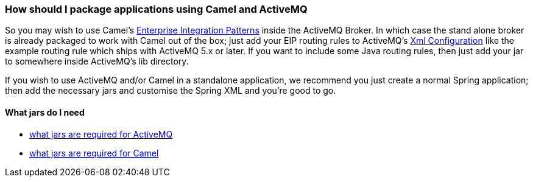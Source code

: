 [[ConfluenceContent]]
[[HowshouldIpackageapplicationsusingCamelandActiveMQ-HowshouldIpackageapplicationsusingCamelandActiveMQ]]
How should I package applications using Camel and ActiveMQ
~~~~~~~~~~~~~~~~~~~~~~~~~~~~~~~~~~~~~~~~~~~~~~~~~~~~~~~~~~

So you may wish to use Camel's
https://cwiki.apache.org/confluence/pages/viewpage.action?pageId=60892[Enterprise
Integration Patterns] inside the ActiveMQ Broker. In which case the
stand alone broker is already packaged to work with Camel out of the
box; just add your EIP routing rules to ActiveMQ's
https://cwiki.apache.org/confluence/pages/viewpage.action?pageId=35879[Xml
Configuration] like the example routing rule which ships with ActiveMQ
5.x or later. If you want to include some Java routing rules, then just
add your jar to somewhere inside ActiveMQ's lib directory.

If you wish to use ActiveMQ and/or Camel in a standalone application, we
recommend you just create a normal Spring application; then add the
necessary jars and customise the Spring XML and you're good to go.

[[HowshouldIpackageapplicationsusingCamelandActiveMQ-WhatjarsdoIneed]]
What jars do I need
^^^^^^^^^^^^^^^^^^^

* https://cwiki.apache.org/confluence/pages/viewpage.action?pageId=36105[what
jars are required for ActiveMQ]
* http://activemq.apache.org/camel/what-jars-do-i-need.html[what jars
are required for Camel]
